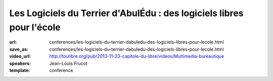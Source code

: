 ======================================================================
Les Logiciels du Terrier d'AbulÉdu : des logiciels libres pour l'école
======================================================================

:url: conferences/les-logiciels-du-terrier-dabuledu-des-logiciels-libres-pour-lecole.html
:save_as: conferences/les-logiciels-du-terrier-dabuledu-des-logiciels-libres-pour-lecole.html
:video_url: http://toulibre.org/pub/2013-11-23-capitole-du-libre/videos/Multimedia-bureautique
:speakers: Jean-Louis Frucot
:template: conference

.. html::

 <p>Dans le cadre du Projet AbulÉdu porté par la société Ryxéo, des contributeurs membres de l&#39;association AbulÉdu-fr participent au développement et à la promotion solutions et des logiciels éducatifs libres dans les écoles.</p><p>La conférence présentera les différents logiciels développés ces dernières années, le dépôt de ressources libres utilisé par les éditeurs intégrés à ces logiciels. Nous présenterons aussi le site de microbloggue BabyTwit (babytwit.fr) à usage des écoles.</p>

